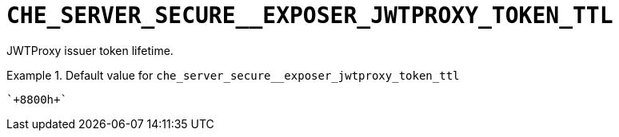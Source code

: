 [id="che_server_secure__exposer_jwtproxy_token_ttl_{context}"]
= `+CHE_SERVER_SECURE__EXPOSER_JWTPROXY_TOKEN_TTL+`

JWTProxy issuer token lifetime.


.Default value for `+che_server_secure__exposer_jwtproxy_token_ttl+`
====
----
`+8800h+`
----
====

